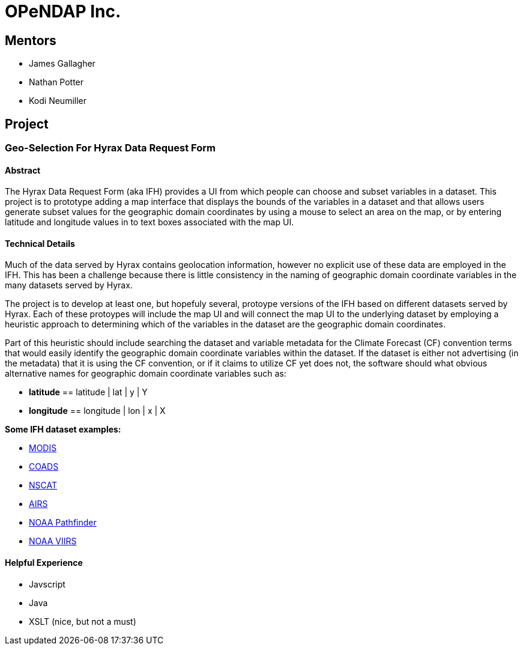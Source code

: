 # OPeNDAP Inc.

## Mentors

- James Gallagher
- Nathan Potter
- Kodi Neumiller

## Project

###  Geo-Selection For Hyrax Data Request Form

#### Abstract
The Hyrax Data Request Form (aka IFH) provides a UI from which people can choose
and subset variables in a dataset. This project is to prototype adding a map
interface that displays the bounds of the variables in a dataset and that allows users generate
subset values for the geographic domain coordinates by using a mouse to select an
area on the map, or by entering latitude and longitude values in to text boxes
associated with the map UI.

#### Technical Details
Much of the data served by Hyrax contains geolocation information, however no
explicit use of these data are employed in the IFH. This has been a challenge
because there is little consistency in the naming of geographic domain coordinate
variables in the many datasets served by Hyrax.

The project is to develop at least one, but hopefuly several, protoype versions
of the IFH based on different datasets served by Hyrax. Each of these protoypes
will include the map UI and will connect the map UI to the underlying dataset by
employing a heuristic approach to determining which of the variables in the
dataset are the geographic domain coordinates.

Part of this heuristic should include searching the dataset and variable
metadata for the
Climate Forecast (CF) convention terms that would easily identify the geographic
domain coordinate variables within the dataset. If the dataset is either not
advertising (in the metadata) that it is using the CF convention, or if it claims
to utilize CF yet does not, the software should what obvious alternative names for
geographic domain coordinate variables such as:

- *latitude* == latitude | lat | y | Y
- *longitude* == longitude | lon | x | X


*Some IFH dataset examples:*

- http://test.opendap.org/opendap/data/nc/20070917-MODIS_A-JPL-L2P-A2007260000000.L2_LAC_GHRSST-v01.nc.html[MODIS]
- http://test.opendap.org/opendap/data/nc/coads_climatology.nc.html[COADS]
- http://test.opendap.org/opendap/data/hdf4/S2000415.HDF.gz.html[NSCAT]
- http://test.opendap.org/opendap/AIRS/AIRH3STM.003/2003.02.01/AIRS.2003.02.01.L3.RetStd_H028.v4.0.21.0.G06116143217.hdf.html[AIRS]
- http://test.opendap.org/opendap/noaa_pathfinder/2005001-2005008.s0484pfv50-sst.hdf.html[NOAA Pathfinder]
- http://test.opendap.org/opendap/trink/GMTCO_npp_d20120120_t0528446_e0530088_b01189_c20120120114656525950_noaa_ops.h5.html[NOAA VIIRS]

#### Helpful Experience

- Javscript
- Java
- XSLT (nice, but not a must)
